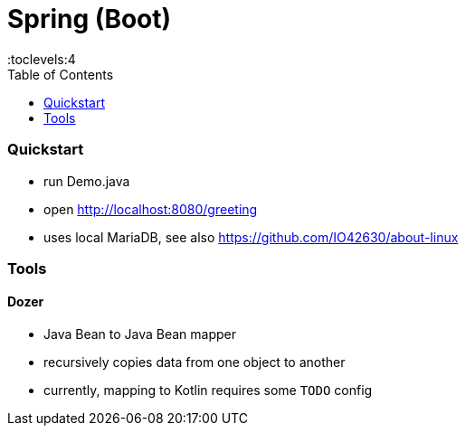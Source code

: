 = Spring (Boot)
:toc:
:toclevels:4

=== Quickstart

* run Demo.java
* open http://localhost:8080/greeting
* uses local MariaDB, see also https://github.com/IO42630/about-linux

=== Tools

==== Dozer

* Java Bean to Java Bean mapper
* recursively copies data from one object to another
* currently, mapping to Kotlin requires some `TODO` config
